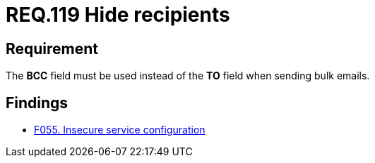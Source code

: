 :slug: rules/119/
:category: emails
:description: This document details the security guidelines and requirements related to the administration of emails in companies and organizations. This requirement establishes the importance of hiding the recipients when sending bulk emails in order to avoid business information disclosure.
:keywords: BCC, Mails, Recipient, Information, Disclosure, Bulk
:rules: yes

= REQ.119 Hide recipients

== Requirement

The *BCC* field must be used instead of the *TO* field when sending bulk
emails.

== Findings

* [inner]#link:/web/findings/055/[F055. Insecure service configuration]#
